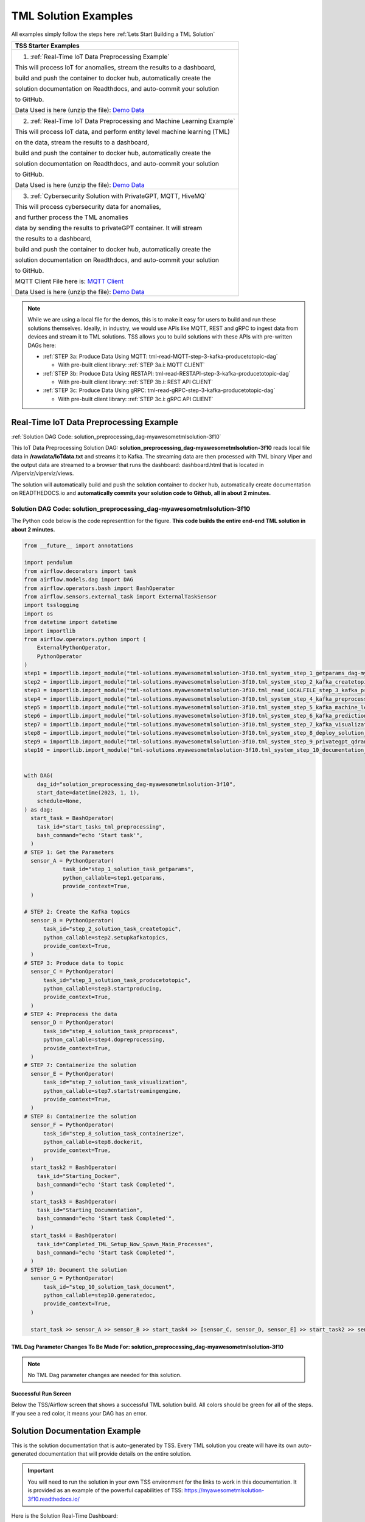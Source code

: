 TML Solution Examples
======================

All examples simply follow the steps here :ref:`Lets Start Building a TML Solution`

.. list-table::

   * - **TSS Starter Examples**
   * - 1. :ref:`Real-Time IoT Data Preprocessing Example`
       
       This will process IoT for anomalies, stream the results to a dashboard,

       build and push the container to docker hub, automatically create the

       solution documentation on Readthdocs, and auto-commit your solution

       to GitHub.

       Data Used is here (unzip the file): `Demo Data <https://github.com/smaurice101/raspberrypi/blob/main/tml-airflow/data/IoTData.zip>`_
   * - 2. :ref:`Real-Time IoT Data Preprocessing and Machine Learning Example`
      
       This will process IoT data, and perform entity level machine learning (TML)

       on the data, stream the results to a dashboard,

       build and push the container to docker hub, automatically create the

       solution documentation on Readthdocs, and auto-commit your solution

       to GitHub.

       Data Used is here (unzip the file): `Demo Data <https://github.com/smaurice101/raspberrypi/blob/main/tml-airflow/data/IoTData.zip>`_
   * - 3. :ref:`Cybersecurity Solution with PrivateGPT, MQTT, HiveMQ`
     
       This will process cybersecurity data for anomalies, 

       and further process the TML anomalies
      
       data by sending the results to privateGPT container. It will stream 

       the results to a dashboard,

       build and push the container to docker hub, automatically create the

       solution documentation on Readthdocs, and auto-commit your solution

       to GitHub.

       MQTT Client File here is: `MQTT Client <https://github.com/smaurice101/raspberrypi/blob/main/tml-airflow/python/cyberwithprivategptmqtt.py>`_

       Data Used is here (unzip the file): `Demo Data <https://github.com/smaurice101/raspberrypi/blob/main/tml-airflow/data/cisco_network_data.zip>`_

.. note::
   While we are using a local file for the demos, this is to make it easy for users to build and run these solutions themselves.  Ideally, in industry, we would use APIs like MQTT, REST and gRPC to ingest data from devices and stream it to TML solutions.  TSS allows you to build solutions with these APIs with pre-written DAGs here:

   - :ref:`STEP 3a: Produce Data Using MQTT: tml-read-MQTT-step-3-kafka-producetotopic-dag`

     - With pre-built client library: :ref:`STEP 3a.i: MQTT CLIENT`

   - :ref:`STEP 3b: Produce Data Using RESTAPI: tml-read-RESTAPI-step-3-kafka-producetotopic-dag`

     - With pre-built client library: :ref:`STEP 3b.i: REST API CLIENT`

   - :ref:`STEP 3c: Produce Data Using gRPC: tml-read-gRPC-step-3-kafka-producetotopic-dag`

     - With pre-built client library: :ref:`STEP 3c.i: gRPC API CLIENT`

Real-Time IoT Data Preprocessing Example
----------------------

:ref:`Solution DAG Code: solution_preprocessing_dag-myawesometmlsolution-3f10`

This IoT Data Preprocessing Solution DAG: **solution_preprocessing_dag-myawesometmlsolution-3f10** reads local file data in **/rawdata/IoTdata.txt** and streams it to Kafka.  The streaming data are then processed with TML binary Viper and the output data are streamed to a browser that runs the dashboard: dashboard.html that is located in /Viperviz/viperviz/views.  

The solution will automatically build and push the solution container to docker hub, automatically create documentation on READTHEDOCS.io and **automatically commits your solution code to Github, all in about 2 minutes.**

.. figure:: soldags1.png
   :scale: 70%

Solution DAG Code: solution_preprocessing_dag-myawesometmlsolution-3f10
^^^^^^^^^^^^^^^^^^^^^^^^^^^^^^^^^

The Python code below is the code representtion for the figure.  **This code builds the entire end-end TML solution in about 2 minutes.**

.. code-block:: PYTHON

      from __future__ import annotations
      
      import pendulum
      from airflow.decorators import task
      from airflow.models.dag import DAG
      from airflow.operators.bash import BashOperator
      from airflow.sensors.external_task import ExternalTaskSensor 
      import tsslogging
      import os
      from datetime import datetime
      import importlib
      from airflow.operators.python import (
          ExternalPythonOperator,
          PythonOperator
      )
      step1 = importlib.import_module("tml-solutions.myawesometmlsolution-3f10.tml_system_step_1_getparams_dag-myawesometmlsolution-3f10")
      step2 = importlib.import_module("tml-solutions.myawesometmlsolution-3f10.tml_system_step_2_kafka_createtopic_dag-myawesometmlsolution-3f10")
      step3 = importlib.import_module("tml-solutions.myawesometmlsolution-3f10.tml_read_LOCALFILE_step_3_kafka_producetotopic_dag-myawesometmlsolution-3f10")
      step4 = importlib.import_module("tml-solutions.myawesometmlsolution-3f10.tml_system_step_4_kafka_preprocess_dag-myawesometmlsolution-3f10")
      step5 = importlib.import_module("tml-solutions.myawesometmlsolution-3f10.tml_system_step_5_kafka_machine_learning_dag-myawesometmlsolution-3f10")
      step6 = importlib.import_module("tml-solutions.myawesometmlsolution-3f10.tml_system_step_6_kafka_predictions_dag-myawesometmlsolution-3f10")
      step7 = importlib.import_module("tml-solutions.myawesometmlsolution-3f10.tml_system_step_7_kafka_visualization_dag-myawesometmlsolution-3f10")
      step8 = importlib.import_module("tml-solutions.myawesometmlsolution-3f10.tml_system_step_8_deploy_solution_to_docker_dag-myawesometmlsolution-3f10")
      step9 = importlib.import_module("tml-solutions.myawesometmlsolution-3f10.tml_system_step_9_privategpt_qdrant_dag-myawesometmlsolution-3f10")
      step10 = importlib.import_module("tml-solutions.myawesometmlsolution-3f10.tml_system_step_10_documentation_dag-myawesometmlsolution-3f10")
      
      
      with DAG(
          dag_id="solution_preprocessing_dag-myawesometmlsolution-3f10",
          start_date=datetime(2023, 1, 1),
          schedule=None,
      ) as dag:
        start_task = BashOperator(
          task_id="start_tasks_tml_preprocessing",
          bash_command="echo 'Start task'",
        )
      # STEP 1: Get the Parameters
        sensor_A = PythonOperator(
                  task_id="step_1_solution_task_getparams",
                  python_callable=step1.getparams,
                  provide_context=True,
        )
      
      # STEP 2: Create the Kafka topics
        sensor_B = PythonOperator(
            task_id="step_2_solution_task_createtopic",
            python_callable=step2.setupkafkatopics,
            provide_context=True,
        )
      # STEP 3: Produce data to topic        
        sensor_C = PythonOperator(
            task_id="step_3_solution_task_producetotopic",
            python_callable=step3.startproducing,
            provide_context=True,
        )
      # STEP 4: Preprocess the data        
        sensor_D = PythonOperator(
            task_id="step_4_solution_task_preprocess",
            python_callable=step4.dopreprocessing,
            provide_context=True,
        )
      # STEP 7: Containerize the solution     
        sensor_E = PythonOperator(
            task_id="step_7_solution_task_visualization",
            python_callable=step7.startstreamingengine,
            provide_context=True,
        )
      # STEP 8: Containerize the solution        
        sensor_F = PythonOperator(
            task_id="step_8_solution_task_containerize",
            python_callable=step8.dockerit,
            provide_context=True,      
        )
        start_task2 = BashOperator(
          task_id="Starting_Docker",
          bash_command="echo 'Start task Completed'",
        )    
        start_task3 = BashOperator(
          task_id="Starting_Documentation",
          bash_command="echo 'Start task Completed'",
        )
        start_task4 = BashOperator(
          task_id="Completed_TML_Setup_Now_Spawn_Main_Processes",
          bash_command="echo 'Start task Completed'",
        )
      # STEP 10: Document the solution
        sensor_G = PythonOperator(
            task_id="step_10_solution_task_document",
            python_callable=step10.generatedoc,
            provide_context=True,      
        )
      
        start_task >> sensor_A >> sensor_B >> start_task4 >> [sensor_C, sensor_D, sensor_E] >> start_task2 >> sensor_F >> start_task3  >> sensor_G

TML Dag Parameter Changes To Be Made For: solution_preprocessing_dag-myawesometmlsolution-3f10
""""""""""""""""""""""""""""""""

.. note::
   No TML Dag parameter changes are needed for this solution.

Successful Run Screen
"""""""""""""""""""""""

Below the TSS/Airflow screen that shows a successful TML solution build.  All colors should be green for all of the steps.  If you see a red color, it means your DAG has an error.

.. figure:: p53.png
   :scale: 50%

Solution Documentation Example
---------------------------
This is the solution documentation that is auto-generated by TSS.  Every TML solution you create will have its own auto-generated documentation that will provide details on the entire solution.

.. figure:: sp1.png
   :scale: 60%

.. important::
   You will need to run the solution in your own TSS environment for the links to work in this documentation.  It is provided as an example of the powerful capabilities of TSS: `https://myawesometmlsolution-3f10.readthedocs.io/ <https://myawesometmlsolution-3f10.readthedocs.io/>`_

Here is the Solution Real-Time Dashboard:

.. figure:: sp4.png
   :scale: 50%

Here is the Solution Docker Run container:

.. figure:: sp6.png
   :scale: 50%

The entire end-end real-time solution took less than 2 minutes to build:

.. figure:: sp7.png
   :scale: 50%

Github Commits
----------------

.. figure:: sp9.png
   :scale: 50%

Real-Time IoT Data Preprocessing and Machine Learning Example 
-----------------------------

:ref:`Solution DAG Code: solution_preprocessing_ml_dag-myawesometmlsolutionml-3f10`

This IoT Data Preprocessing and Machine Learning Solution DAG: **solution_preprocessing_ml_dag-myawesometmlsolutionml-3f10** reads local file data in /rawdata/IoTdata.txt and streams it to Kafka. **The streaming data are then processed and entity level machine learning is performed with TML binaries Viper and HPDE**, the output data are streamed to a browser that runs the dashboard: iot-failure-machinelearning.html, that is located in /Viperviz/viperviz/views.

The solution will automatically build and push the solution container to docker hub, automatically create documentation on READTHEDOCS.io and automatically commit your solution code to Github, all in about 2 minutes.

Solution DAG Code: solution_preprocessing_ml_dag-myawesometmlsolutionml-3f10
^^^^^^^^^^^^^^^^^^^^^^^^^^^^^^^^^^^^^^^^

.. code-block:: PYTHON

    from __future__ import annotations
    
    import pendulum
    from airflow.decorators import task
    from airflow.models.dag import DAG
    from airflow.operators.bash import BashOperator
    from airflow.sensors.external_task import ExternalTaskSensor 
    import tsslogging
    import os
    from datetime import datetime
    import importlib
    from airflow.operators.python import (
        ExternalPythonOperator,
        PythonOperator
    )
    step1 = importlib.import_module("tml-solutions.myawesometmlsolutionml-3f10.tml_system_step_1_getparams_dag-myawesometmlsolutionml-3f10")
    step2 = importlib.import_module("tml-solutions.myawesometmlsolutionml-3f10.tml_system_step_2_kafka_createtopic_dag-myawesometmlsolutionml-3f10")
    step3 = importlib.import_module("tml-solutions.myawesometmlsolutionml-3f10.tml_read_LOCALFILE_step_3_kafka_producetotopic_dag-myawesometmlsolutionml-3f10")
    step4 = importlib.import_module("tml-solutions.myawesometmlsolutionml-3f10.tml_system_step_4_kafka_preprocess_dag-myawesometmlsolutionml-3f10")
    step5 = importlib.import_module("tml-solutions.myawesometmlsolutionml-3f10.tml_system_step_5_kafka_machine_learning_dag-myawesometmlsolutionml-3f10")
    step6 = importlib.import_module("tml-solutions.myawesometmlsolutionml-3f10.tml_system_step_6_kafka_predictions_dag-myawesometmlsolutionml-3f10")
    step7 = importlib.import_module("tml-solutions.myawesometmlsolutionml-3f10.tml_system_step_7_kafka_visualization_dag-myawesometmlsolutionml-3f10")
    step8 = importlib.import_module("tml-solutions.myawesometmlsolutionml-3f10.tml_system_step_8_deploy_solution_to_docker_dag-myawesometmlsolutionml-3f10")
    step9 = importlib.import_module("tml-solutions.myawesometmlsolutionml-3f10.tml_system_step_9_privategpt_qdrant_dag-myawesometmlsolutionml-3f10")
    step10 = importlib.import_module("tml-solutions.myawesometmlsolutionml-3f10.tml_system_step_10_documentation_dag-myawesometmlsolutionml-3f10")
    
    with DAG(
        dag_id="solution_preprocessing_ml_dag-myawesometmlsolutionml-3f10",
        start_date=datetime(2023, 1, 1),
        schedule=None,
    ) as dag:
      start_task = BashOperator(
        task_id="start_tasks_tml_preprocessing_ml",
        bash_command="echo 'Start task'",
      )
    # STEP 1: Get the Parameters
      sensor_A = PythonOperator(
                task_id="step_1_solution_task_getparams",
                python_callable=step1.getparams,
                provide_context=True,
      )
    
    # STEP 2: Create the Kafka topics
      sensor_B = PythonOperator(
          task_id="step_2_solution_task_createtopic",
          python_callable=step2.setupkafkatopics,
          provide_context=True,
      )
    # STEP 3: Produce data to topic        
      sensor_C = PythonOperator(
          task_id="step_3_solution_task_producetotopic",
          python_callable=step3.startproducing,
          provide_context=True,
      )
    # STEP 4: Preprocess the data        
      sensor_D = PythonOperator(
          task_id="step_4_solution_task_preprocess",
          python_callable=step4.dopreprocessing,
          provide_context=True,
      )
    # STEP 5: ML        
      sensor_E = PythonOperator(
          task_id="step_5_solution_task_ml",
          python_callable=step5.startml,
          provide_context=True,
      )
    # STEP 6: Predictions        
      sensor_F = PythonOperator(
          task_id="step_6_solution_task_prediction",
          python_callable=step6.startpredictions,
          provide_context=True,
      )    
        
    # STEP 7: Visualization the solution     
      sensor_G = PythonOperator(
          task_id="step_7_solution_task_visualization",
          python_callable=step7.startstreamingengine,
          provide_context=True,
      )
    # STEP 8: Containerize the solution        
      sensor_H = PythonOperator(
          task_id="step_8_solution_task_containerize",
          python_callable=step8.dockerit,
          provide_context=True,      
      )
      start_task2 = BashOperator(
        task_id="Starting_Docker",
        bash_command="echo 'Start task Completed'",
      )    
      start_task3 = BashOperator(
        task_id="Starting_Documentation",
        bash_command="echo 'Start task Completed'",
      )
      start_task4 = BashOperator(
        task_id="Completed_TML_Setup_Now_Spawn_Main_Processes",
        bash_command="echo 'Start task Completed'",
      )
    # STEP 10: Document the solution
      sensor_J = PythonOperator(
          task_id="step_10_solution_task_document",
          python_callable=step10.generatedoc,
          provide_context=True,      
      )
    
      start_task >> sensor_A >> sensor_B >> start_task4 >> [sensor_C, sensor_D, sensor_E, sensor_F, sensor_G] >> start_task2 >> sensor_H >> start_task3 >> sensor_J

TML Dag Parameter Changes To Be Made For: solution_preprocessing_ml_dag-myawesometmlsolutionml-3f10
""""""""""""""""""""""""""""""""

.. important
   1. You must make the following parameter changes to the TML Dags as define in the table.

   2. You must make these changes to the TML Dags inside your project in the TSS.  In this example, changes are being made to Dags inside the project: **myawesometmlsolutionml-3f10**

.. tip::
   This is the same that is located here: `solution_preprocessing_ml_dag-myawesometmlsolutionml-3f10 <https://github.com/smaurice101/raspberrypi/blob/main/tml-airflow/dags/tml-solutions/myawesometmlsolutionml-3f10/solution_template_processing_ml_dag-myawesometmlsolutionml-3f10.py>`_

.. list-table::

   * - **TML Dag**
     - **Default_args Parameter To Change**
     - **Change To Value**
   * - tml_system_step_2_kafka_createtopic_dag-myawesometmlsolutionml-3f10.py
     - 'numpartitions': '1'
     - 'numpartitions': '3'
   * - tml_system_step_5_kafka_machine_learning_dag-myawesometmlsolutionml-3f10.py
     - 'islogistic' : '0'
     - 'islogistic' : '1'     
   * - tml_system_step_5_kafka_machine_learning_dag-myawesometmlsolutionml-3f10.py
     - 'dependentvariable' : ''
     - 'dependentvariable' : 'failure'
   * - tml_system_step_5_kafka_machine_learning_dag-myawesometmlsolutionml-3f10.py
     - 'independentvariables': ''
     - 'independentvariables': 'Voltage_preprocessed_AnomProb,Current_preprocessed_AnomProb'
   * - tml_system_step_5_kafka_machine_learning_dag-myawesometmlsolutionml-3f10.py
     - 'fullpathtotrainingdata' : '/Viper-ml/viperlogs/<choose foldername>', 
     - 'fullpathtotrainingdata' : '/Viper-ml/viperlogs/iotlogistic'
   * - tml_system_step_5_kafka_machine_learning_dag-myawesometmlsolutionml-3f10.py
     - 'processlogic' : ''
     - processlogic': 'classification_name=failure_prob:Voltage_preprocessed_AnomProb=55,n:Current_preprocessed_AnomProb=55,n'
   * - tml_system_step_6_kafka_predictions_dag-myawesometmlsolutionml-3f10.py
     - 'consumefrom' : ''
     - 'consumefrom' : 'ml-data'
   * - tml_system_step_6_kafka_predictions_dag-myawesometmlsolutionml-3f10.py
     - 'pathtoalgos' : '/Viper-ml/viperlogs/<choose foldername>'
     - 'pathtoalgos' : '/Viper-ml/viperlogs/iotlogistic'
   * - tml_system_step_7_kafka_visualization_dag-myawesometmlsolutionml-3f10.py
     - 'topic' : 'iot-preprocess,iot-preprocess2'
     - 'topic' : 'iot-preprocess,iot-ml-prediction-results-output'
   * - tml_system_step_7_kafka_visualization_dag-myawesometmlsolutionml-3f10.py
     - 'dashboardhtml': 'dashboard.html'
     - 'dashboardhtml': 'iot-failure-machinelearning.html'

Here is the TSS successful run:

.. figure:: ml3.png
   :scale: 50%     

Here is the automated readthedocs documentation

.. figure:: ml2.png
   :scale: 50%     


This is the real-time dashboard generated:

.. figure:: mldash.png
   :scale: 50%     

Here is the docker container that was automatically built and pushed to Docker hub:

.. figure:: ml4.png
   :scale: 50%     


Cybersecurity Solution with PrivateGPT, MQTT, HiveMQ
-------------------------------------

:ref:`Solution DAG Code: solution_preprocessing_ai_mqtt_dag-cybersecuritywithprivategpt-3f10`

This Cybersecurity Data Preprocessing with GenAI Solution DAG: **solution_preprocessing_ai_dag-cybersecuritysolutionwithprivategpt-3f10** reads local file data in /rawdata/cisco_network_data.txt and streams it to Kafka. **The streaming data are then processed, the processed output data sent to the privateGPT container and Qdrant vector DB for further analysis.** Processing is done by Viper and AI is performed by privateGPT, the output data are streamed to a browser that runs the dashboard: tml-cisco-network-privategpt-monitor.html, that is located in /Viperviz/viperviz/views.

The solution will automatically build and push the solution container to docker hub, automatically create documentation on READTHEDOCS.io and automatically commit your solution code to Github, all in about 2 minutes.

Note also the solution will start the privateGPT and Qdrant containers automatically for you.

Solution DAG Code: solution_preprocessing_ai_mqtt_dag-cybersecuritywithprivategpt-3f10
^^^^^^^^^^^^^^^^^^^^^^^^^^^^

.. code-block:: PYTHON

    from __future__ import annotations
    
    import pendulum
    from airflow.decorators import task
    from airflow.models.dag import DAG
    from airflow.operators.bash import BashOperator
    from airflow.sensors.external_task import ExternalTaskSensor 
    import tsslogging
    import os
    from datetime import datetime
    import importlib
    from airflow.operators.python import (
        ExternalPythonOperator,
        PythonOperator
    )
    step1 = importlib.import_module("tml-solutions.cybersecuritywithprivategpt-3f10.tml_system_step_1_getparams_dag-cybersecuritywithprivategpt-3f10")
    step2 = importlib.import_module("tml-solutions.cybersecuritywithprivategpt-3f10.tml_system_step_2_kafka_createtopic_dag-cybersecuritywithprivategpt-3f10")
    step3 = importlib.import_module("tml-solutions.cybersecuritywithprivategpt-3f10.tml_read_MQTT_step_3_kafka_producetotopic_dag-cybersecuritywithprivategpt-3f10")
    step4 = importlib.import_module("tml-solutions.cybersecuritywithprivategpt-3f10.tml_system_step_4_kafka_preprocess_dag-cybersecuritywithprivategpt-3f10")
    step5 = importlib.import_module("tml-solutions.cybersecuritywithprivategpt-3f10.tml_system_step_5_kafka_machine_learning_dag-cybersecuritywithprivategpt-3f10")
    step6 = importlib.import_module("tml-solutions.cybersecuritywithprivategpt-3f10.tml_system_step_6_kafka_predictions_dag-cybersecuritywithprivategpt-3f10")
    step7 = importlib.import_module("tml-solutions.cybersecuritywithprivategpt-3f10.tml_system_step_7_kafka_visualization_dag-cybersecuritywithprivategpt-3f10")
    step8 = importlib.import_module("tml-solutions.cybersecuritywithprivategpt-3f10.tml_system_step_8_deploy_solution_to_docker_dag-cybersecuritywithprivategpt-3f10")
    step9 = importlib.import_module("tml-solutions.cybersecuritywithprivategpt-3f10.tml_system_step_9_privategpt_qdrant_dag-cybersecuritywithprivategpt-3f10")
    step10 = importlib.import_module("tml-solutions.cybersecuritywithprivategpt-3f10.tml_system_step_10_documentation_dag-cybersecuritywithprivategpt-3f10")
    
    
    with DAG(
        dag_id="solution_preprocessing_ai_mqtt_dag-cybersecuritywithprivategpt-3f10",
        start_date=datetime(2023, 1, 1),
        schedule=None,
    ) as dag:
      start_task = BashOperator(
        task_id="start_tasks_tml_preprocessing_ai_mqtt",
        bash_command="echo 'Start task'",
      )
    # STEP 1: Get the Parameters
      sensor_A = PythonOperator(
                task_id="step_1_solution_task_getparams",
                python_callable=step1.getparams,
                provide_context=True,
      )
    
    # STEP 2: Create the Kafka topics
      sensor_B = PythonOperator(
          task_id="step_2_solution_task_createtopic",
          python_callable=step2.setupkafkatopics,
          provide_context=True,
      )
    # STEP 3: Produce data to topic        
      sensor_C = PythonOperator(
          task_id="step_3_solution_task_producetotopic",
          python_callable=step3.startproducing,
          provide_context=True,
      )
    # STEP 4: Preprocess the data        
      sensor_D = PythonOperator(
          task_id="step_4_solution_task_preprocess",
          python_callable=step4.dopreprocessing,
          provide_context=True,
      )
    # STEP 7: Containerize the solution     
      sensor_E = PythonOperator(
          task_id="step_7_solution_task_visualization",
          python_callable=step7.startstreamingengine,
          provide_context=True,
      )
    # STEP 8: Containerize the solution        
      sensor_F = PythonOperator(
          task_id="step_8_solution_task_containerize",
          python_callable=step8.dockerit,
          provide_context=True,      
      )
    # STEP 9: PrivateGPT      
      sensor_I = PythonOperator(
          task_id="step_9_solution_task_ai",
          python_callable=step9.startprivategpt,
          provide_context=True,      
      )       
      start_task2 = BashOperator(
        task_id="Starting_Docker",
        bash_command="echo 'Start task Completed'",
      )    
      start_task3 = BashOperator(
        task_id="Starting_Documentation",
        bash_command="echo 'Start task Completed'",
      )
      start_task4 = BashOperator(
        task_id="Completed_TML_Setup_Now_Spawn_Main_Processes",
        bash_command="echo 'Start task Completed'",
      )
    # STEP 10: Document the solution
      sensor_G = PythonOperator(
          task_id="step_10_solution_task_document",
          python_callable=step10.generatedoc,
          provide_context=True,      
      )
    
      start_task >> sensor_A >> sensor_B  >> start_task4 >> [sensor_I, sensor_C, sensor_D, sensor_E] >> start_task2 >> sensor_F >> start_task3  >> sensor_G

TML Dag Parameter Changes To Be Made For: solution_preprocessing_ai_mqtt_dag-cybersecuritywithprivategpt-3f10
""""""""""""""""""""""""""""""""

.. important
   1. You must make the following parameter changes to the TML Dags as define in the table.

   2. You must make these changes to the TML Dags inside your project in the TSS.  In this example, changes are being made to Dags inside the project: **myawesometmlsolutionml-3f10**

.. tip::
   This is the same that is located here: `solution_preprocessing_ai_mqtt_dag-cybersecuritywithprivategpt-3f10 <https://github.com/smaurice101/raspberrypi/blob/main/tml-airflow/dags/tml-solutions/cybersecuritywithprivategpt-3f10/solution_template_processing_ai_dag_mqtt-cybersecuritywithprivategpt-3f10.py>`_

.. list-table::

   * - **TML Dag**
     - **Default_args Parameter To Change**
     - **Change To Value**
   * - tml_system_step_2_kafka_createtopic_dag-cybersecuritywithprivategpt-3f10.py
     - 'raw_data_topic' : 'iot-raw-data'
     - 'raw_data_topic' : 'cisco-network-mainstream'
   * - tml_system_step_2_kafka_createtopic_dag-cybersecuritywithprivategpt-3f10.py
     - 'preprocess_data_topic' : 'iot-preprocess,iot-preprocess2'
     - 'preprocess_data_topic' : 'cisco-network-preprocess'

   * - tml_read_LOCALFILE_step_3_kafka_producetotopic_dag-cybersecuritywithprivategpt-3f10.py
     - 'topics' : 'iot-raw-data',
     - 'topics' : 'cisco-network-mainstream'

   * - tml_read_LOCALFILE_step_3_kafka_producetotopic_dag-cybersecuritywithprivategpt-3f10.py
     - 'inputfile' : '/rawdata/IoTData.txt'
     - 'inputfile' : '/rawdata/cisco_network_data.txt'


   * - tml_system_step_4_kafka_preprocess_dag-cybersecuritywithprivategpt-3f10.py
     - 'raw_data_topic' : 'iot-raw-data'
     - 'raw_data_topic' : 'cisco-network-mainstream'

   * - tml_system_step_4_kafka_preprocess_dag-cybersecuritywithprivategpt-3f10.py
     - 'preprocess_data_topic' : 'iot-preprocess'
     - 'preprocess_data_topic' : 'cisco-network-preprocess'

   * - tml_system_step_4_kafka_preprocess_dag-cybersecuritywithprivategpt-3f10.py
     - 'identifier' : 'IoT device performance and failures'
     - 'identifier' : 'Detect potential cyber attacks and monitor network'

   * - tml_system_step_4_kafka_preprocess_dag-cybersecuritywithprivategpt-3f10.py
     - 'preprocesstypes' : 'anomprob,trend,avg'
     - 'preprocesstypes' : 'min,max,trend,anomprob,variance,avg'

   * - tml_system_step_4_kafka_preprocess_dag-cybersecuritywithprivategpt-3f10.py
     - 'jsoncriteria' : 'uid=metadata.dsn,filter:allrecords~\

       subtopics=metadata.property_name~\ 

       values=datapoint.value~\

       identifiers=metadata.display_name~\

       datetime=datapoint.updated_at~\

       msgid=datapoint.id~\

       latlong=lat:long',
     - 'jsoncriteria' : 'uid=hostName,filter:allrecords~\

       subtopics=hostName,hostName,hostName~\

       values=inboundpackets,outboundpackets,pingStatus~\

       identifiers=inboundpackets,outboundpackets,pingStatus~\

       datetime=lastUpdated~\

       msgid=~\

       latlong=',
   * - tml_system_step_7_kafka_visualization_dag-cybersecuritywithprivategpt-3f10.py
     - 'topic' : 'iot-preprocess,iot-preprocess2' 
     - 'topic' : 'cisco-network-preprocess,cisco-network-privategpt'
   * - tml_system_step_7_kafka_visualization_dag-cybersecuritywithprivategpt-3f10.py
     - 'dashboardhtml' : 'dashboard.html' 
     - 'dashboardhtml': 'tml-cisco-network-privategpt-monitor.html'

  




   * - tml_system_step_5_kafka_machine_learning_dag-myawesometmlsolutionml-3f10.py
     - 'fullpathtotrainingdata' : '/Viper-ml/viperlogs/<choose foldername>', 
     - 'fullpathtotrainingdata' : '/Viper-ml/viperlogs/iotlogistic'
   * - tml_system_step_5_kafka_machine_learning_dag-myawesometmlsolutionml-3f10.py
     - 'processlogic' : ''
     - processlogic': 'classification_name=failure_prob:Voltage_preprocessed_AnomProb=55,n:Current_preprocessed_AnomProb=55,n'
   * - tml_system_step_6_kafka_predictions_dag-myawesometmlsolutionml-3f10.py
     - 'consumefrom' : ''
     - 'consumefrom' : 'ml-data'
   * - tml_system_step_6_kafka_predictions_dag-myawesometmlsolutionml-3f10.py
     - 'pathtoalgos' : '/Viper-ml/viperlogs/<choose foldername>'
     - 'pathtoalgos' : '/Viper-ml/viperlogs/iotlogistic'
   * - tml_system_step_7_kafka_visualization_dag-myawesometmlsolutionml-3f10.py
     - 'topic' : 'iot-preprocess,iot-preprocess2'
     - 'topic' : 'iot-preprocess,iot-ml-prediction-results-output'
   * - tml_system_step_7_kafka_visualization_dag-myawesometmlsolutionml-3f10.py
     - 'dashboardhtml': 'dashboard.html'
     - 'dashboardhtml': 'iot-failure-machinelearning.html'
   * - tml_system_step_9_privategpt_qdrant_dag-cybersecuritywithprivategpt-3f10.py
     - 'consumefrom' : 'iot-preprocess', 
     - 'consumefrom' : 'cisco-network-preprocess'

   * - tml_system_step_9_privategpt_qdrant_dag-cybersecuritywithprivategpt-3f10.py
     - 'prompt': 'Do the device data show any malfunction or defects?'
     - 'prompt': 'Do any of the values of the inbound or outbound packets look abnormal?'
   * - tml_system_step_9_privategpt_qdrant_dag-cybersecuritywithprivategpt-3f10.py
     - 'context' : 'This is IoT data from devices. The data are 

        anomaly probabilities for each IoT device. If voltage or current 

        probabilities are low, it is likely the device is not working properly.'
     - 'context' : 'These data are anomaly probabilities of suspicious data traffic.  

       A high probability of over 0.80 is likely suspicious.'
   * - tml_system_step_9_privategpt_qdrant_dag-cybersecuritywithprivategpt-3f10.py
     - 'keyattribute' : 'Voltage,current'
     - 'keyattribute' : 'outboundpackets,inboundpackets'

DAG Successful Run
^^^^^^^^^^^^^^^^^

.. figure:: gptdash2.png
   :scale: 50%

The Dashboard with PrivateGPT
^^^^^^^^^^^^^^^^^^^^^^^^^

.. figure:: gptdash.png
   :scale: 50%

The HiveMQ Cluster
^^^^^^^^^^^^^^^^^^^^^^^^^

.. figure:: mqttcluster.png
   :scale: 50%


Solution Documentation
^^^^^^^^^^^^^^^^^

.. figure:: cyberdoc.png
   :scale: 50%

Solution Docker Container
^^^^^^^^^^^^^^^^^

.. figure:: dockercyber.png
   :scale: 50%
